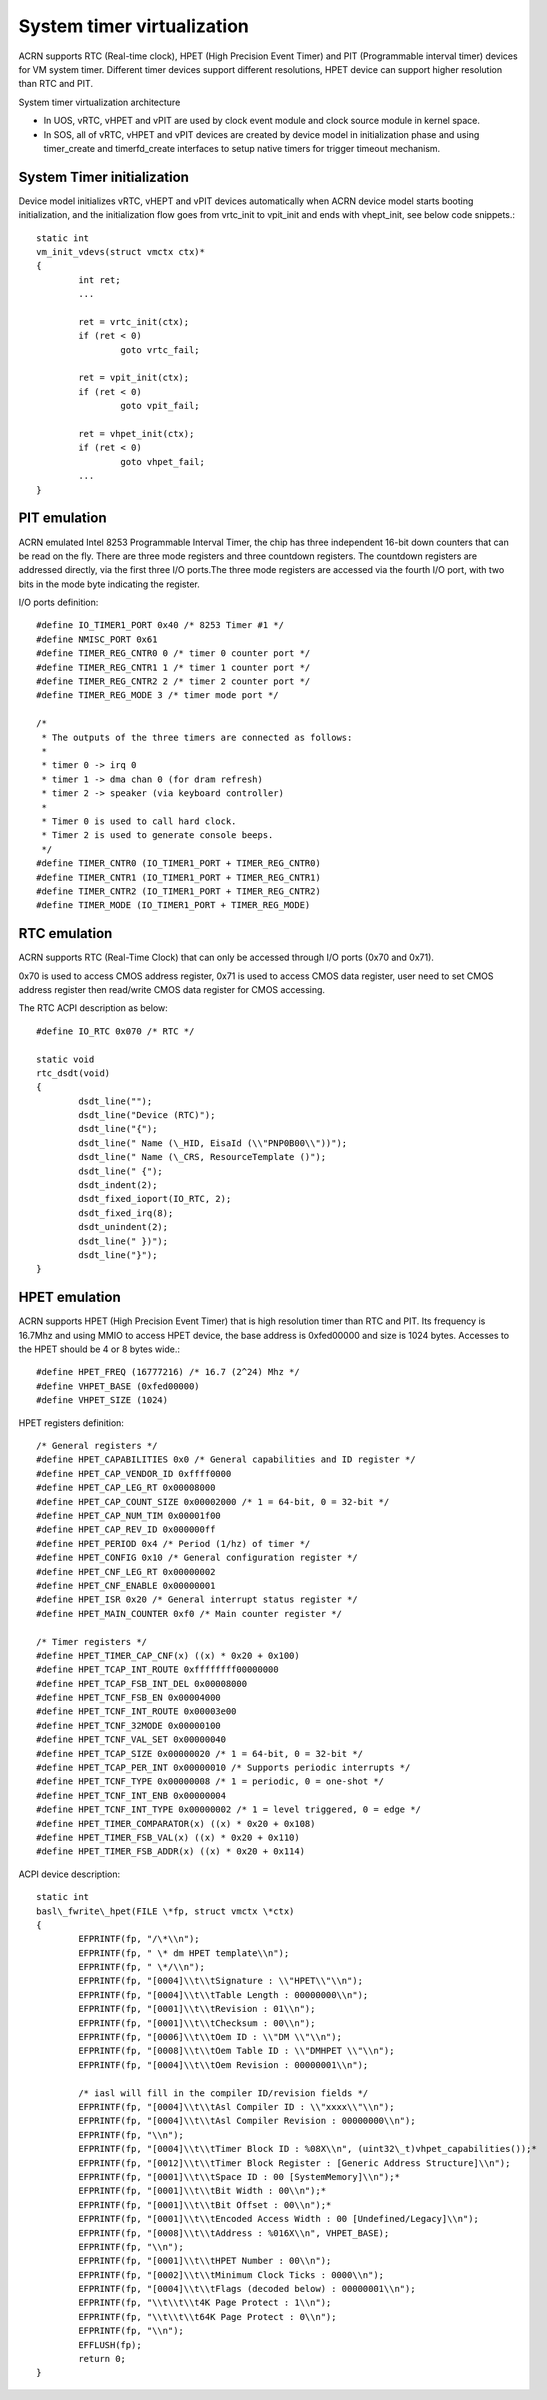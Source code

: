 .. _system-timer-hld:

System timer virtualization
###########################

ACRN supports RTC (Real-time clock), HPET (High Precision Event Timer)
and PIT (Programmable interval timer) devices for VM system timer.
Different timer devices support different resolutions, HPET device can
support higher resolution than RTC and PIT.

System timer virtualization architecture

|image0|

-  In UOS, vRTC, vHPET and vPIT are used by clock event module and clock
   source module in kernel space.

-  In SOS, all of vRTC, vHPET and vPIT devices are created by device
   model in initialization phase and using timer\_create and
   timerfd\_create interfaces to setup native timers for trigger timeout
   mechanism.

System Timer initialization
===========================

Device model initializes vRTC, vHEPT and vPIT devices automatically when
ACRN device model starts booting initialization, and the initialization
flow goes from vrtc\_init to vpit\_init and ends with vhept\_init, see
below code snippets.::

	static int
	vm_init_vdevs(struct vmctx ctx)*
	{
		int ret;
		...

		ret = vrtc_init(ctx);
		if (ret < 0)
			goto vrtc_fail;

		ret = vpit_init(ctx);
		if (ret < 0)
			goto vpit_fail;

		ret = vhpet_init(ctx);
		if (ret < 0)
			goto vhpet_fail;
		...
	}

PIT emulation
=============

ACRN emulated Intel 8253 Programmable Interval Timer, the chip has three
independent 16-bit down counters that can be read on the fly. There are
three mode registers and three countdown registers. The countdown
registers are addressed directly, via the first three I/O ports.The
three mode registers are accessed via the fourth I/O port, with two bits
in the mode byte indicating the register.

I/O ports definition::

	#define IO_TIMER1_PORT 0x40 /* 8253 Timer #1 */
	#define NMISC_PORT 0x61
	#define TIMER_REG_CNTR0 0 /* timer 0 counter port */
	#define TIMER_REG_CNTR1 1 /* timer 1 counter port */
	#define TIMER_REG_CNTR2 2 /* timer 2 counter port */
	#define TIMER_REG_MODE 3 /* timer mode port */

	/*
	 * The outputs of the three timers are connected as follows:
	 *
	 * timer 0 -> irq 0
	 * timer 1 -> dma chan 0 (for dram refresh)
	 * timer 2 -> speaker (via keyboard controller)
	 *
	 * Timer 0 is used to call hard clock.
	 * Timer 2 is used to generate console beeps.
	 */
	#define TIMER_CNTR0 (IO_TIMER1_PORT + TIMER_REG_CNTR0)
	#define TIMER_CNTR1 (IO_TIMER1_PORT + TIMER_REG_CNTR1)
	#define TIMER_CNTR2 (IO_TIMER1_PORT + TIMER_REG_CNTR2)
	#define TIMER_MODE (IO_TIMER1_PORT + TIMER_REG_MODE)

RTC emulation
=============

ACRN supports RTC (Real-Time Clock) that can only be accessed through
I/O ports (0x70 and 0x71).

0x70 is used to access CMOS address register, 0x71 is used to access
CMOS data register, user need to set CMOS address register then
read/write CMOS data register for CMOS accessing.

The RTC ACPI description as below::

	#define IO_RTC 0x070 /* RTC */

	static void
	rtc_dsdt(void)
	{
		dsdt_line("");
		dsdt_line("Device (RTC)");
		dsdt_line("{");
		dsdt_line(" Name (\_HID, EisaId (\\"PNP0B00\\"))");
		dsdt_line(" Name (\_CRS, ResourceTemplate ()");
		dsdt_line(" {");
		dsdt_indent(2);
		dsdt_fixed_ioport(IO_RTC, 2);
		dsdt_fixed_irq(8);
		dsdt_unindent(2);
		dsdt_line(" })");
		dsdt_line("}");
	}

HPET emulation
==============

ACRN supports HPET (High Precision Event Timer) that is high resolution
timer than RTC and PIT. Its frequency is 16.7Mhz and using MMIO to
access HPET device, the base address is 0xfed00000 and size is 1024
bytes. Accesses to the HPET should be 4 or 8 bytes wide.::

	#define HPET_FREQ (16777216) /* 16.7 (2^24) Mhz */
	#define VHPET_BASE (0xfed00000)
	#define VHPET_SIZE (1024)

HPET registers definition::

	/* General registers */
	#define HPET_CAPABILITIES 0x0 /* General capabilities and ID register */
	#define HPET_CAP_VENDOR_ID 0xffff0000
	#define HPET_CAP_LEG_RT 0x00008000
	#define HPET_CAP_COUNT_SIZE 0x00002000 /* 1 = 64-bit, 0 = 32-bit */
	#define HPET_CAP_NUM_TIM 0x00001f00
	#define HPET_CAP_REV_ID 0x000000ff
	#define HPET_PERIOD 0x4 /* Period (1/hz) of timer */
	#define HPET_CONFIG 0x10 /* General configuration register */
	#define HPET_CNF_LEG_RT 0x00000002
	#define HPET_CNF_ENABLE 0x00000001
	#define HPET_ISR 0x20 /* General interrupt status register */
	#define HPET_MAIN_COUNTER 0xf0 /* Main counter register */

	/* Timer registers */
	#define HPET_TIMER_CAP_CNF(x) ((x) * 0x20 + 0x100)
	#define HPET_TCAP_INT_ROUTE 0xffffffff00000000
	#define HPET_TCAP_FSB_INT_DEL 0x00008000
	#define HPET_TCNF_FSB_EN 0x00004000
	#define HPET_TCNF_INT_ROUTE 0x00003e00
	#define HPET_TCNF_32MODE 0x00000100
	#define HPET_TCNF_VAL_SET 0x00000040
	#define HPET_TCAP_SIZE 0x00000020 /* 1 = 64-bit, 0 = 32-bit */
	#define HPET_TCAP_PER_INT 0x00000010 /* Supports periodic interrupts */
	#define HPET_TCNF_TYPE 0x00000008 /* 1 = periodic, 0 = one-shot */
	#define HPET_TCNF_INT_ENB 0x00000004
	#define HPET_TCNF_INT_TYPE 0x00000002 /* 1 = level triggered, 0 = edge */
	#define HPET_TIMER_COMPARATOR(x) ((x) * 0x20 + 0x108)
	#define HPET_TIMER_FSB_VAL(x) ((x) * 0x20 + 0x110)
	#define HPET_TIMER_FSB_ADDR(x) ((x) * 0x20 + 0x114)

ACPI device description::

	static int
	basl\_fwrite\_hpet(FILE \*fp, struct vmctx \*ctx)
	{
		EFPRINTF(fp, "/\*\\n");
		EFPRINTF(fp, " \* dm HPET template\\n");
		EFPRINTF(fp, " \*/\\n");
		EFPRINTF(fp, "[0004]\\t\\tSignature : \\"HPET\\"\\n");
		EFPRINTF(fp, "[0004]\\t\\tTable Length : 00000000\\n");
		EFPRINTF(fp, "[0001]\\t\\tRevision : 01\\n");
		EFPRINTF(fp, "[0001]\\t\\tChecksum : 00\\n");
		EFPRINTF(fp, "[0006]\\t\\tOem ID : \\"DM \\"\\n");
		EFPRINTF(fp, "[0008]\\t\\tOem Table ID : \\"DMHPET \\"\\n");
		EFPRINTF(fp, "[0004]\\t\\tOem Revision : 00000001\\n");

		/* iasl will fill in the compiler ID/revision fields */
		EFPRINTF(fp, "[0004]\\t\\tAsl Compiler ID : \\"xxxx\\"\\n");
		EFPRINTF(fp, "[0004]\\t\\tAsl Compiler Revision : 00000000\\n");
		EFPRINTF(fp, "\\n");
		EFPRINTF(fp, "[0004]\\t\\tTimer Block ID : %08X\\n", (uint32\_t)vhpet_capabilities());*
		EFPRINTF(fp, "[0012]\\t\\tTimer Block Register : [Generic Address Structure]\\n");
		EFPRINTF(fp, "[0001]\\t\\tSpace ID : 00 [SystemMemory]\\n");*
		EFPRINTF(fp, "[0001]\\t\\tBit Width : 00\\n");*
		EFPRINTF(fp, "[0001]\\t\\tBit Offset : 00\\n");*
		EFPRINTF(fp, "[0001]\\t\\tEncoded Access Width : 00 [Undefined/Legacy]\\n");
		EFPRINTF(fp, "[0008]\\t\\tAddress : %016X\\n", VHPET_BASE);
		EFPRINTF(fp, "\\n");
		EFPRINTF(fp, "[0001]\\t\\tHPET Number : 00\\n");
		EFPRINTF(fp, "[0002]\\t\\tMinimum Clock Ticks : 0000\\n");
		EFPRINTF(fp, "[0004]\\t\\tFlags (decoded below) : 00000001\\n");
		EFPRINTF(fp, "\\t\\t\\t4K Page Protect : 1\\n");
		EFPRINTF(fp, "\\t\\t\\t64K Page Protect : 0\\n");
		EFPRINTF(fp, "\\n");
		EFFLUSH(fp);
		return 0;
	}

.. |image0| image:: ./images/hld-dm-timer-image1.png
   :width: 8.00000in
   :height: 4.63887in
